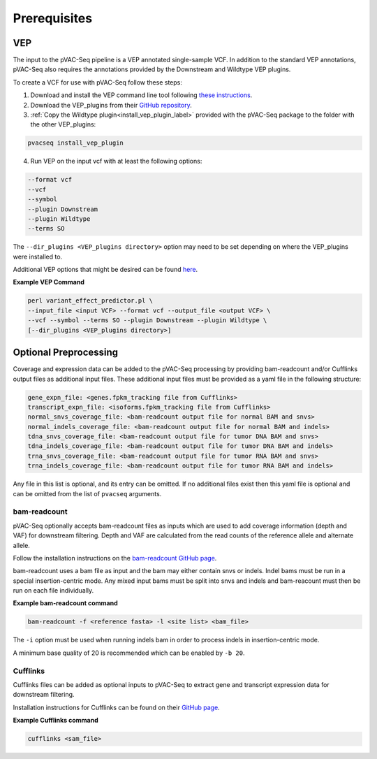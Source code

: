 .. _prerequisites_label:

Prerequisites
=============

VEP
---

The input to the pVAC-Seq pipeline is a VEP annotated single-sample VCF. In addition to the standard VEP annotations, pVAC-Seq also requires the annotations provided by the Downstream and Wildtype VEP plugins.

To create a VCF for use with pVAC-Seq follow these steps:

1. Download and install the VEP command line tool following `these instructions <http://useast.ensembl.org/info/docs/tools/vep/script/index.html>`_.
2. Download the VEP_plugins from their `GitHub repository <https://github.com/Ensembl/VEP_plugins>`_.
3. :ref:`Copy the Wildtype plugin<install_vep_plugin_label>` provided with the pVAC-Seq package to the folder with the other VEP_plugins:

.. code-block:: none

   pvacseq install_vep_plugin

4. Run VEP on the input vcf with at least the following options:

.. code-block:: none

   --format vcf
   --vcf
   --symbol
   --plugin Downstream
   --plugin Wildtype
   --terms SO

The ``--dir_plugins <VEP_plugins directory>`` option may need to be set depending on where the VEP_plugins were installed to.

Additional VEP options that might be desired can be found `here <http://useast.ensembl.org/info/docs/tools/vep/script/vep_options.html>`_.

**Example VEP Command**

.. code-block:: none

   perl variant_effect_predictor.pl \
   --input_file <input VCF> --format vcf --output_file <output VCF> \
   --vcf --symbol --terms SO --plugin Downstream --plugin Wildtype \
   [--dir_plugins <VEP_plugins directory>]

Optional Preprocessing
----------------------

Coverage and expression data can be added to the pVAC-Seq processing by providing bam-readcount and/or Cufflinks output files as additional input files. These additional input files must be provided as a yaml file in the following structure:

.. code-block:: none

    gene_expn_file: <genes.fpkm_tracking file from Cufflinks>
    transcript_expn_file: <isoforms.fpkm_tracking file from Cufflinks>
    normal_snvs_coverage_file: <bam-readcount output file for normal BAM and snvs>
    normal_indels_coverage_file: <bam-readcount output file for normal BAM and indels>
    tdna_snvs_coverage_file: <bam-readcount output file for tumor DNA BAM and snvs>
    tdna_indels_coverage_file: <bam-readcount output file for tumor DNA BAM and indels>
    trna_snvs_coverage_file: <bam-readcount output file for tumor RNA BAM and snvs>
    trna_indels_coverage_file: <bam-readcount output file for tumor RNA BAM and indels>

Any file in this list is optional, and its entry can be omitted. If no additional files exist then this yaml file is optional and can be omitted from the list of ``pvacseq`` arguments.

bam-readcount
^^^^^^^^^^^^^

pVAC-Seq optionally accepts bam-readcount files as inputs which are used to add coverage information (depth and VAF) for downstream filtering. Depth and VAF are calculated from the read counts of the reference allele and alternate allele.

Follow the installation instructions on the `bam-readcount GitHub page <https://github.com/genome/bam-readcount#build-instructions>`_.

bam-readcount uses a bam file as input and the bam may either contain snvs or indels. Indel bams must be run in a special insertion-centric mode. Any mixed input bams must be split into snvs and indels and bam-reacount must then be run on each file individually.

**Example bam-readcount command**

.. code-block:: none

   bam-readcount -f <reference fasta> -l <site list> <bam_file>

The ``-i`` option must be used when running indels bam in order to process indels in insertion-centric mode.

A minimum base quality of 20 is recommended which can be enabled by ``-b 20``.

Cufflinks
^^^^^^^^^

Cufflinks files can be added as optional inputs to pVAC-Seq to extract gene and transcript expression data for downstream filtering.

Installation instructions for Cufflinks can be found on their `GitHub page <https://github.com/cole-trapnell-lab/cufflinks#install-quick-start>`_.

**Example Cufflinks command**

.. code-block:: none

   cufflinks <sam_file>

